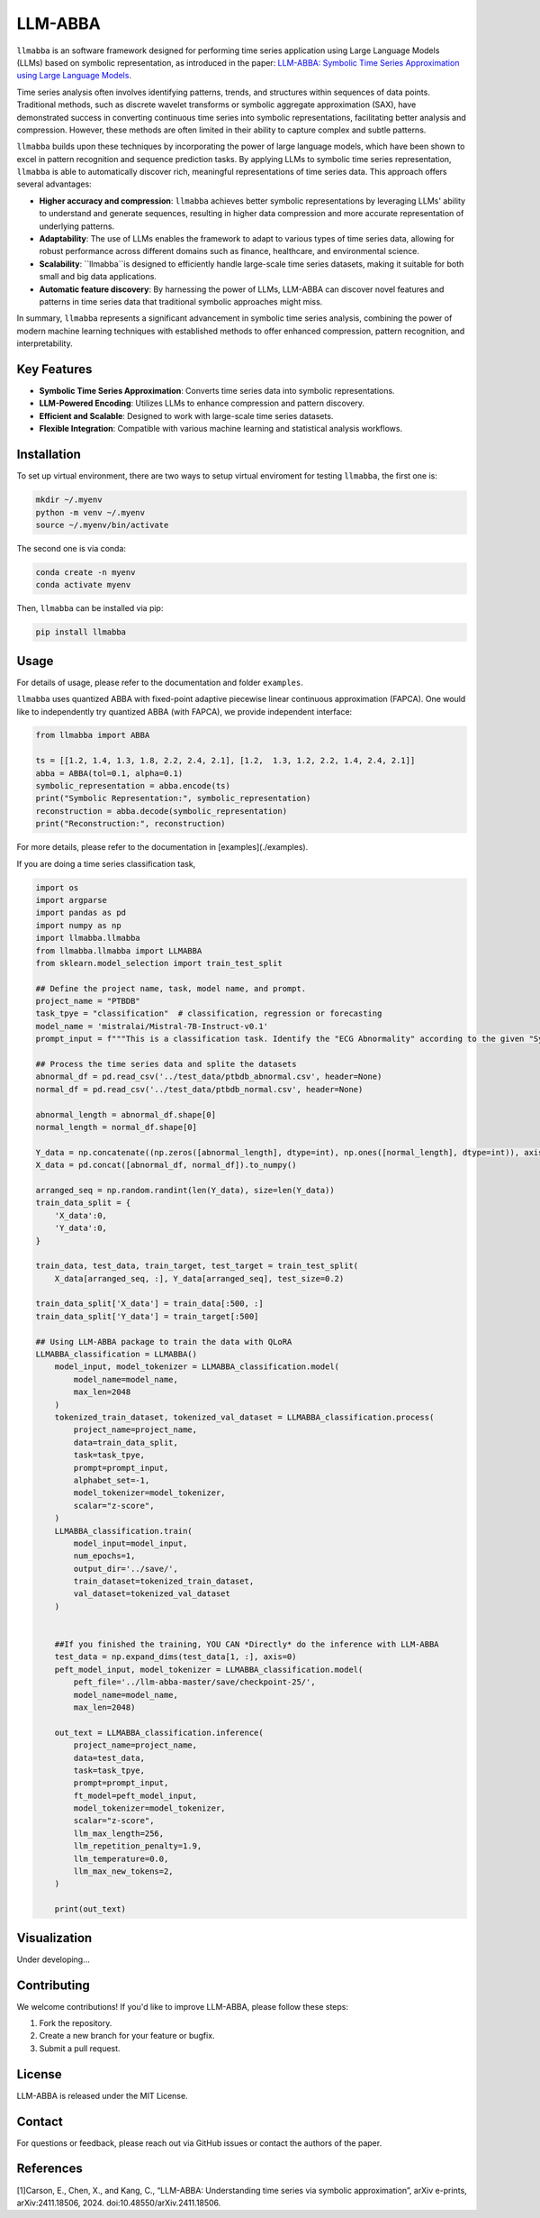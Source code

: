 LLM-ABBA
========

|pip| |pipd| |cython| |license| 

.. |pip| image:: https://img.shields.io/pypi/v/llmabba?color=lightsalmon
   :target: https://github.com/inEXASCALE/llm-abba

.. |pipd| image:: https://img.shields.io/pypi/dm/llmabba.svg?label=PyPI%20downloads
   :target: https://github.com/inEXASCALE/llm-abba

.. |cython| image:: https://img.shields.io/badge/Cython_Support-Accelerated-blue?style=flat&logoColor=cyan&labelColor=cyan&color=black
   :target: https://github.com/inEXASCALE/llm-abba


.. |license| image:: https://anaconda.org/conda-forge/classixclustering/badges/license.svg
   :target: https://github.com/inEXASCALE/llm-abba/blob/master/LICENSE


``llmabba`` is an software framework designed for performing time series application using Large Language Models (LLMs) based on symbolic representation, as introduced in the paper:
`LLM-ABBA: Symbolic Time Series Approximation using Large Language Models <https://arxiv.org/abs/2411.18506>`_.

Time series analysis often involves identifying patterns, trends, and structures within sequences of data points. Traditional methods, such as discrete wavelet transforms or symbolic aggregate approximation (SAX), have demonstrated success in converting continuous time series into symbolic representations, facilitating better analysis and compression. However, these methods are often limited in their ability to capture complex and subtle patterns.

``llmabba`` builds upon these techniques by incorporating the power of large language models, which have been shown to excel in pattern recognition and sequence prediction tasks. By applying LLMs to symbolic time series representation, ``llmabba`` is able to automatically discover rich, meaningful representations of time series data. This approach offers several advantages:

- **Higher accuracy and compression**: ``llmabba`` achieves better symbolic representations by leveraging LLMs' ability to understand and generate sequences, resulting in higher data compression and more accurate representation of underlying patterns.
- **Adaptability**: The use of LLMs enables the framework to adapt to various types of time series data, allowing for robust performance across different domains such as finance, healthcare, and environmental science.
- **Scalability**: ``llmabba``is designed to efficiently handle large-scale time series datasets, making it suitable for both small and big data applications.
- **Automatic feature discovery**: By harnessing the power of LLMs, LLM-ABBA can discover novel features and patterns in time series data that traditional symbolic approaches might miss.

In summary, ``llmabba`` represents a significant advancement in symbolic time series analysis, combining the power of modern machine learning techniques with established methods to offer enhanced compression, pattern recognition, and interpretability.

Key Features
------------
- **Symbolic Time Series Approximation**: Converts time series data into symbolic representations.
- **LLM-Powered Encoding**: Utilizes LLMs to enhance compression and pattern discovery.
- **Efficient and Scalable**: Designed to work with large-scale time series datasets.
- **Flexible Integration**: Compatible with various machine learning and statistical analysis workflows.

Installation
------------
To set up virtual environment, there are two ways to setup virtual enviroment for testing ``llmabba``, the first one is:

.. code-block:: bash

   mkdir ~/.myenv
   python -m venv ~/.myenv
   source ~/.myenv/bin/activate

The second one is via conda:

.. code-block:: bash

   conda create -n myenv
   conda activate myenv


Then, ``llmabba`` can be installed via pip:

.. code-block:: bash

    pip install llmabba



Usage
-----

For details of usage, please refer to the documentation and folder ``examples``.



``llmabba`` uses quantized ABBA with fixed-point adaptive piecewise linear continuous approximation (FAPCA). One would like to independently try quantized ABBA (with FAPCA), we provide independent interface:

.. code-block:: python

   from llmabba import ABBA
   
   ts = [[1.2, 1.4, 1.3, 1.8, 2.2, 2.4, 2.1], [1.2,  1.3, 1.2, 2.2, 1.4, 2.4, 2.1]]
   abba = ABBA(tol=0.1, alpha=0.1)
   symbolic_representation = abba.encode(ts)
   print("Symbolic Representation:", symbolic_representation)
   reconstruction = abba.decode(symbolic_representation)
   print("Reconstruction:", reconstruction)



For more details, please refer to the documentation in [examples](./examples).

If you are doing a time series classification task, 

.. code-block:: python

    import os
    import argparse
    import pandas as pd
    import numpy as np
    import llmabba.llmabba
    from llmabba.llmabba import LLMABBA
    from sklearn.model_selection import train_test_split

    ## Define the project name, task, model name, and prompt.  
    project_name = "PTBDB"
    task_tpye = "classification"  # classification, regression or forecasting
    model_name = 'mistralai/Mistral-7B-Instruct-v0.1'
    prompt_input = f"""This is a classification task. Identify the "ECG Abnormality" according to the given "Symbolic Series"."""

    ## Process the time series data and splite the datasets
    abnormal_df = pd.read_csv('../test_data/ptbdb_abnormal.csv', header=None)
    normal_df = pd.read_csv('../test_data/ptbdb_normal.csv', header=None)

    abnormal_length = abnormal_df.shape[0]
    normal_length = normal_df.shape[0]

    Y_data = np.concatenate((np.zeros([abnormal_length], dtype=int), np.ones([normal_length], dtype=int)), axis=0)
    X_data = pd.concat([abnormal_df, normal_df]).to_numpy()

    arranged_seq = np.random.randint(len(Y_data), size=len(Y_data))
    train_data_split = {
        'X_data':0,
        'Y_data':0,
    }

    train_data, test_data, train_target, test_target = train_test_split(
        X_data[arranged_seq, :], Y_data[arranged_seq], test_size=0.2)

    train_data_split['X_data'] = train_data[:500, :]
    train_data_split['Y_data'] = train_target[:500]

    ## Using LLM-ABBA package to train the data with QLoRA 
    LLMABBA_classification = LLMABBA()
        model_input, model_tokenizer = LLMABBA_classification.model(
            model_name=model_name,
            max_len=2048
        )
        tokenized_train_dataset, tokenized_val_dataset = LLMABBA_classification.process(
            project_name=project_name,
            data=train_data_split,
            task=task_tpye,
            prompt=prompt_input,
            alphabet_set=-1,
            model_tokenizer=model_tokenizer,
            scalar="z-score",
        )
        LLMABBA_classification.train(
            model_input=model_input,
            num_epochs=1,
            output_dir='../save/',
            train_dataset=tokenized_train_dataset,
            val_dataset=tokenized_val_dataset
        )


        ##If you finished the training, YOU CAN *Directly* do the inference with LLM-ABBA
        test_data = np.expand_dims(test_data[1, :], axis=0)
        peft_model_input, model_tokenizer = LLMABBA_classification.model(
            peft_file='../llm-abba-master/save/checkpoint-25/',
            model_name=model_name,
            max_len=2048)

        out_text = LLMABBA_classification.inference(
            project_name=project_name,
            data=test_data,
            task=task_tpye,
            prompt=prompt_input,
            ft_model=peft_model_input,
            model_tokenizer=model_tokenizer,
            scalar="z-score",
            llm_max_length=256,
            llm_repetition_penalty=1.9,
            llm_temperature=0.0,
            llm_max_new_tokens=2,
        )

        print(out_text)

Visualization
------------
Under developing...


Contributing
------------
We welcome contributions! If you'd like to improve LLM-ABBA, please follow these steps:

1. Fork the repository.
2. Create a new branch for your feature or bugfix.
3. Submit a pull request.

License
-------
LLM-ABBA is released under the MIT License.

Contact
-------
For questions or feedback, please reach out via GitHub issues or contact the authors of the paper.



References
-----------
[1]Carson, E., Chen, X., and Kang, C., “LLM-ABBA: Understanding time series via symbolic approximation”, arXiv e-prints, arXiv:2411.18506, 2024. doi:10.48550/arXiv.2411.18506.

